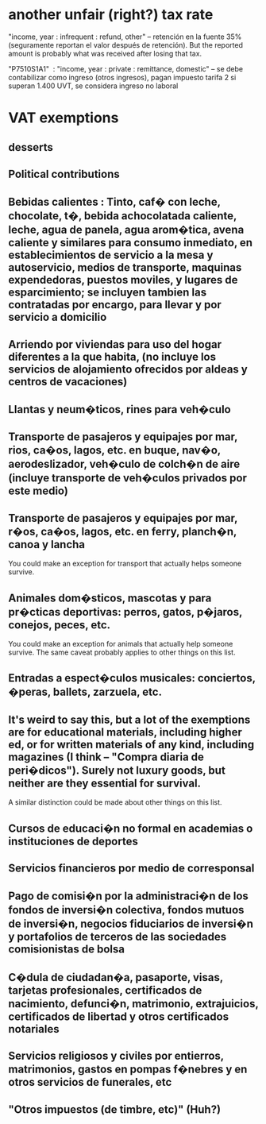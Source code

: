 * another unfair (right?) tax rate
"income, year : infrequent : refund, other" – retención en la fuente 35% (seguramente reportan el valor después de retención). But the reported amount is probably what was received after losing that tax.

"P7510S1A1"  : "income, year : private : remittance, domestic" – se debe contabilizar como ingreso (otros ingresos), pagan impuesto tarifa 2 si superan 1.400 UVT, se considera ingreso no laboral

* VAT exemptions
** desserts
** Political contributions
** Bebidas calientes : Tinto, caf� con leche, chocolate, t�, bebida achocolatada caliente, leche, agua de panela, agua arom�tica, avena caliente y similares  para consumo inmediato, en establecimientos de servicio a la mesa y autoservicio,  medios de transporte, maquinas expendedoras, puestos moviles, y lugares de esparcimiento; se incluyen tambien las  contratadas por encargo, para llevar y por servicio a domicilio
** Arriendo por viviendas para uso del hogar diferentes a la que habita, (no incluye  los servicios de alojamiento ofrecidos por aldeas y centros de vacaciones)
** Llantas y neum�ticos, rines para veh�culo    
** Transporte de pasajeros y equipajes por mar, rios, ca�os, lagos, etc. en buque, nav�o, aerodeslizador, veh�culo de colch�n de aire (incluye transporte de veh�culos privados por este medio)
** Transporte de pasajeros y equipajes por mar, r�os, ca�os, lagos, etc. en ferry, planch�n, canoa y lancha
    You could make an exception for transport that actually helps someone survive.
** Animales dom�sticos, mascotas y para pr�cticas deportivas: perros, gatos,  p�jaros, conejos, peces, etc.
    You could make an exception for animals that actually help someone survive.
    The same caveat probably applies to other things on this list.
** Entradas a espect�culos musicales: conciertos, �peras, ballets, zarzuela, etc.
** It's weird to say this, but a lot of the exemptions are for educational materials, including higher ed, or for written materials of any kind, including magazines (I think -- "Compra diaria de peri�dicos"). Surely not luxury goods, but neither are they essential for survival.
   A similar distinction could be made about other things on this list.
** Cursos de educaci�n no formal en academias o instituciones de deportes
** Servicios financieros por medio de corresponsal
** Pago de comisi�n por la administraci�n de los fondos de inversi�n colectiva, fondos mutuos de inversi�n, negocios fiduciarios de inversi�n y portafolios de terceros de las sociedades comisionistas de bolsa
** C�dula de ciudadan�a, pasaporte, visas, tarjetas profesionales, certificados de nacimiento, defunci�n, matrimonio, extrajuicios, certificados de libertad y otros certificados notariales
** Servicios religiosos y civiles por entierros, matrimonios,  gastos en pompas f�nebres y en otros servicios de funerales, etc
** "Otros impuestos (de timbre, etc)" (Huh?)
